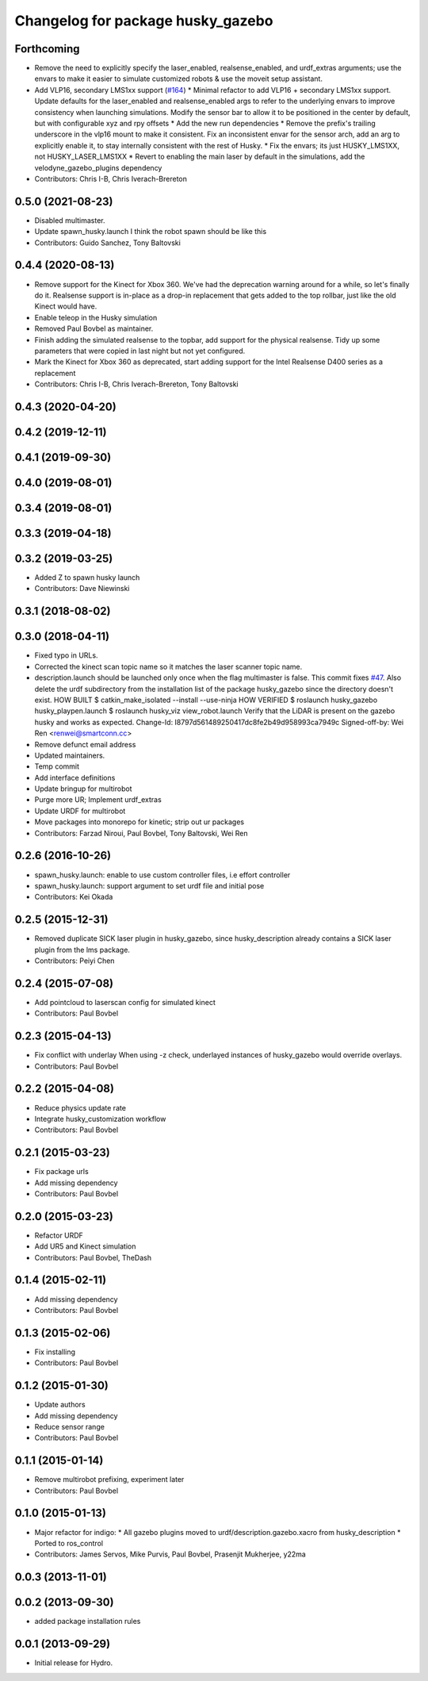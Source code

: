 ^^^^^^^^^^^^^^^^^^^^^^^^^^^^^^^^^^
Changelog for package husky_gazebo
^^^^^^^^^^^^^^^^^^^^^^^^^^^^^^^^^^

Forthcoming
-----------
* Remove the need to explicitly specify the laser_enabled, realsense_enabled, and urdf_extras arguments; use the envars to make it easier to simulate customized robots & use the moveit setup assistant.
* Add VLP16, secondary LMS1xx support (`#164 <https://github.com/husky/husky/issues/164>`_)
  * Minimal refactor to add VLP16 + secondary LMS1xx support. Update defaults for the laser_enabled and realsense_enabled args to refer to the underlying envars to improve consistency when launching simulations. Modify the sensor bar to allow it to be positioned in the center by default, but with configurable xyz and rpy offsets
  * Add the new run dependencies
  * Remove the prefix's trailing underscore in the vlp16 mount to make it consistent. Fix an inconsistent envar for the sensor arch, add an arg to explicitly enable it, to stay internally consistent with the rest of Husky.
  * Fix the envars; its just HUSKY_LMS1XX, not HUSKY_LASER_LMS1XX
  * Revert to enabling the main laser by default in the simulations, add the velodyne_gazebo_plugins dependency
* Contributors: Chris I-B, Chris Iverach-Brereton

0.5.0 (2021-08-23)
------------------
* Disabled multimaster.
* Update spawn_husky.launch
  I think the robot spawn should be like this
* Contributors: Guido Sanchez, Tony Baltovski

0.4.4 (2020-08-13)
------------------
* Remove support for the Kinect for Xbox 360. We've had the deprecation warning around for a while, so let's finally do it.  Realsense support is in-place as a drop-in replacement that gets added to the top rollbar, just like the old Kinect would have.
* Enable teleop in the Husky simulation
* Removed Paul Bovbel as maintainer.
* Finish adding the simulated realsense to the topbar, add support for the physical realsense. Tidy up some parameters that were copied in last night but not yet configured.
* Mark the Kinect for Xbox 360 as deprecated, start adding support for the Intel Realsense D400 series as a replacement
* Contributors: Chris I-B, Chris Iverach-Brereton, Tony Baltovski

0.4.3 (2020-04-20)
------------------

0.4.2 (2019-12-11)
------------------

0.4.1 (2019-09-30)
------------------

0.4.0 (2019-08-01)
------------------

0.3.4 (2019-08-01)
------------------

0.3.3 (2019-04-18)
------------------

0.3.2 (2019-03-25)
------------------
* Added Z to spawn husky launch
* Contributors: Dave Niewinski

0.3.1 (2018-08-02)
------------------

0.3.0 (2018-04-11)
------------------
* Fixed typo in URLs.
* Corrected the kinect scan topic name so it matches the laser scanner topic name.
* description.launch should be launched only once when the flag multimaster is false.
  This commit fixes `#47 <https://github.com/husky/husky/issues/47>`_.
  Also delete the urdf subdirectory from the installation list of the package husky_gazebo
  since the directory doesn't exist.
  HOW BUILT
  $ catkin_make_isolated --install --use-ninja
  HOW VERIFIED
  $ roslaunch husky_gazebo husky_playpen.launch
  $ roslaunch husky_viz view_robot.launch
  Verify that the LiDAR is present on the gazebo husky and works as expected.
  Change-Id: I8797d561489250417dc8fe2b49d958993ca7949c
  Signed-off-by: Wei Ren <renwei@smartconn.cc>
* Remove defunct email address
* Updated maintainers.
* Temp commit
* Add interface definitions
* Update bringup for multirobot
* Purge more UR; Implement urdf_extras
* Update URDF for multirobot
* Move packages into monorepo for kinetic; strip out ur packages
* Contributors: Farzad Niroui, Paul Bovbel, Tony Baltovski, Wei Ren

0.2.6 (2016-10-26)
------------------
* spawn_husky.launch: enable to use custom controller files, i.e effort controller
* spawn_husky.launch: support argument to set urdf file and initial pose
* Contributors: Kei Okada

0.2.5 (2015-12-31)
------------------
* Removed duplicate SICK laser plugin in husky_gazebo, since husky_description already contains a SICK laser plugin from the lms package.
* Contributors: Peiyi Chen

0.2.4 (2015-07-08)
------------------
* Add pointcloud to laserscan config for simulated kinect
* Contributors: Paul Bovbel

0.2.3 (2015-04-13)
------------------
* Fix conflict with underlay
  When using -z check, underlayed instances of husky_gazebo would override overlays.
* Contributors: Paul Bovbel

0.2.2 (2015-04-08)
------------------
* Reduce physics update rate
* Integrate husky_customization workflow
* Contributors: Paul Bovbel

0.2.1 (2015-03-23)
------------------
* Fix package urls
* Add missing dependency
* Contributors: Paul Bovbel

0.2.0 (2015-03-23)
------------------
* Refactor URDF
* Add UR5 and Kinect simulation
* Contributors: Paul Bovbel, TheDash

0.1.4 (2015-02-11)
------------------
* Add missing dependency
* Contributors: Paul Bovbel

0.1.3 (2015-02-06)
------------------
* Fix installing
* Contributors: Paul Bovbel

0.1.2 (2015-01-30)
------------------
* Update authors
* Add missing dependency
* Reduce sensor range
* Contributors: Paul Bovbel

0.1.1 (2015-01-14)
------------------
* Remove multirobot prefixing, experiment later
* Contributors: Paul Bovbel

0.1.0 (2015-01-13)
------------------
* Major refactor for indigo:
  * All gazebo plugins moved to urdf/description.gazebo.xacro from husky_description
  * Ported to ros_control
* Contributors: James Servos, Mike Purvis, Paul Bovbel, Prasenjit Mukherjee, y22ma

0.0.3 (2013-11-01)
------------------

0.0.2 (2013-09-30)
------------------
* added package installation rules

0.0.1 (2013-09-29)
------------------
* Initial release for Hydro.
